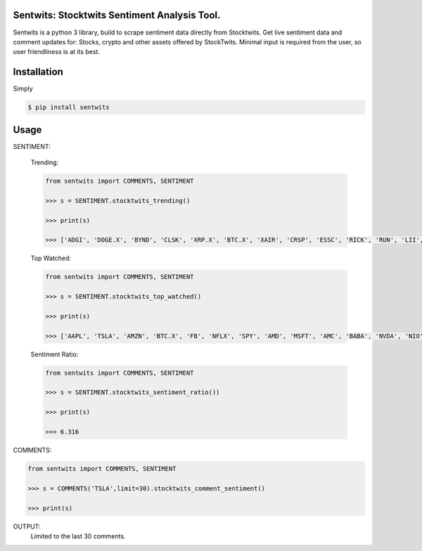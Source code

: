 Sentwits: Stocktwits Sentiment Analysis Tool.
--------------------------------------------

Sentwits is a python 3 library, build to scrape sentiment data directly from Stocktwits.
Get live sentiment data and comment updates for: Stocks, crypto and other assets offered by StockTwits.
Minimal input is required from the user, so user friendliness is at its best.

Installation
------------
Simply

.. code-block:: bash

    $ pip install sentwits

Usage
-----

SENTIMENT:

 Trending:
  
 .. code-block:: Python

    from sentwits import COMMENTS, SENTIMENT

    >>> s = SENTIMENT.stocktwits_trending()

    >>> print(s)

    >>> ['ADGI', 'DOGE.X', 'BYND', 'CLSK', 'XRP.X', 'BTC.X', 'XAIR', 'CRSP', 'ESSC', 'RICK', 'RUN', 'LII', 'FBHS', 'STRN', 'RRD', 'BEN', 'SKIL', 'COHU', 'BOXD', 'AUPH', 'LVLU', 'MYGN', 'NC', 'LMAT', 'CYN', 'NWLI', 'SMLP', 'IPOF', 'VFF', 'PL']
  
 Top Watched:
  
 .. code-block:: Python

    from sentwits import COMMENTS, SENTIMENT

    >>> s = SENTIMENT.stocktwits_top_watched()

    >>> print(s)
    
    >>> ['AAPL', 'TSLA', 'AMZN', 'BTC.X', 'FB', 'NFLX', 'SPY', 'AMD', 'MSFT', 'AMC', 'BABA', 'NVDA', 'NIO', 'DOGE.X', 'TWTR', 'DIS', 'ETH.X', 'GME', 'GOOG', 'SNDL', 'SNAP', 'LCID', 'PLTR', 'BA', 'PLUG', 'SQ', 'OCGN', 'F', 'SHIB.X', 'GE', 'BB', 'FCEL', 'XRP.X', 'SPCE', 'TLRY', 'ZOM', 'MU', 'WKHS', 'BAC', 'QQQ', 'GOOGL', 'GEVO', 'NAKD', 'ACB', 'INTC', 'ROKU', 'PYPL', 'IDEX', 'MARA', 'ADA.X', 'BNGO', 'NOK', 'RIOT', 'WMT', 'GNUS', 'DKNG', 'LTC.X', 'AAL', 'CEI', 'MRNA', 'SBUX', 'SHOP', 'IBIO', 'INO', 'T', 'NKE', 'UBER', 'GPRO', 'NKLA', 'CTRM', 'CLOV', 'NVAX', 'MVIS', 'SOS', 'HCMC', 'PFE', 'CGC', 'BYND', 'COIN', 'VXRT', 'V', 'JNUG', 'SPX', 'TOPS', 'FSR', 'JAGX', 'CCL', 'XSPA', 'GILD', 'XOM', 'WISH', 'NNDM', 'DJIA', 'SRNE', 'JPM', 'DAL', 'UVXY', 'ATOS', 'CRON', 'VISL']
  
 Sentiment Ratio:
  
 .. code-block:: Python

    from sentwits import COMMENTS, SENTIMENT

    >>> s = SENTIMENT.stocktwits_sentiment_ratio())

    >>> print(s)
    
    >>> 6.316

COMMENTS:

.. code-block:: Python

    from sentwits import COMMENTS, SENTIMENT

    >>> s = COMMENTS('TSLA',limit=30).stocktwits_comment_sentiment()

    >>> print(s)
    
OUTPUT:
  Limited to the last 30 comments.
  
.. text-block:: Python
    XiaYao: $TSLA not a horrible day 😎 Bullish

    bendrobidow: $TSLA btw, Bernie and Karen Warren simply use Elon&#39;s name as click bait. Same strategy as in every news outlet.
    Nobody cares about Bernie and Karen, nobody want&#39;s to hear anything they r saying, but as soon as they mention Musk, everyone is talking about them again

    Not sure if Elon&#39;s strategy is helpful. He answers and helps their major goal, they just want to stay relevant 

    TradeNetWork: $BTC.X $TSLA very green added in 940s 

    Epic_Economics: $TSLA Elon!!! Tweet something for the crypto kiddos. Quick 

    BangHussleTheGreat: $LCID my only concern is quality. I’m hoping LUCID doesn’t have these issues. From what I understand a lot of the employees are already owners of other EV’s so they should try their best to prevent the types of issues seen here. This is not a shot at Tesla by posting this, I believe in trial and error. If it wouldn’t have been for $TSLA ’s trials we’d be in for major errors. https://fb.watch/9UNStCKnKg/ Bullish

    BannedGecko: $TSLA If you&#39;re up 10x on Tesla.  It&#39;s time to start winding down positions.  $TM $GM and every single car manufacturer on the planet has just released their new EV concepts.  And the analyst reception is unbelievable.

    Anything is possible where money is manipulated.  But it is quite interesting to see the back channel forecasts for Tesla at sub 500.

    I wonder what&#39;s cooking. Bearish

    Vinnyhuynh: $TSLA if you don’t  Buy now, don’t buy later at $1,000 Bullish

    InsiderFinance: 5-Day Equity Sentiment Recap: $TSLA is the #3 stock that institutions are trading over rolling 5 day window with 128.6K options contracts.

    Market analysis included in screenshot of dashboard from http://insiderfinance.io. 

    Vinnyhuynh: $TSLA speaking of inflation, did we already had that episode back in May?? 

    Cashhew: $TSLA 🤣🤣🤣 

    Arkoo: $TSLA inflation shit is already priced in elon is almost done selling what&#39;s your excuse? Bullish

    iAndigotmyback: $TSLA We have two more weeks to buy the diP 

    takinglosses: $TSLA Anybody know if Blackrock owns any tesla shares? 

    randomtrader07: @Street_Insider her ass got kicked hard.. had not for $TSLA she would be down like 70% in year..feel bad for retail investors who followed her 

    alps: $TSLA $IWM $MSFT PUTS paid nicely 

    PUNCHYOFACE: $LUCD $DOGE.X Should get some collateral love in Lucid from Doge and $TSLA and Elon funboys. 

    Sjacob99: @MemphisBelle2020 nice to see $LCID break away from $RIVN and $TSLA chart today.  Looking forward to a steady run back up to $50… Bullish

    Tradr78: $TSLA think this rises tomorrow at least above 1k. it ain’t headed down short term 

    ShortyMcFly: $SPY PARTY for the countdown tomorrow!!! This FOMC is the SUPERBOWL of the Year End!! Calls are on the losing side of the Tape for odds!! 😂📉💀💦🎲 $tsla $msft $aapl $adgi 

    &quot;JPOW JPOW JPOW JPOW&quot; - RATE HIKE RATE HIKE RATE HIKE!🤣😭✅ Bearish

    PUNCHYOFACE: $LUCD Only positive stock I have ... even $TSLA not green today 

    earthgabe: $TSLA my calls look like inflation numbers rn 

    allcharts: $TSLA TSLA 2021-12-14 Dark Pool &amp; Short Interest Data: 
    https://www.youtube.com/watch?v=xZHlBkUgmss 

    madnessofcrowds: $TSLA well there&#39;s no denying that bounce 

    WinderLiquor: $AMC $gme $TSLA  $SPY  and yes, you too Bill at $MSFT just so everyone knows Bullish

    FunCouponCodes: $TSLA Pretty much check on it to see how everyone’s feeling. $929 to I have no idea but a +$100 and IF holds end of week would say a lot GL 🍀✌️ 

    kamranl: $TSLA still maintain my 750 end of month target Bearish

    ineverleft1: $TSLA HIGHEST MARGINS THE NEXT DECADE! Bullish

    Mysticx213: $TSLA back over 1k EOW Bullish

    FlipperFastDaBull: $TSLA This is how to recoup some bear attacks.... $AAPL Bulls...some big money moves are on the way tomorrow!  Covid news had to cross the tape so there isn&#39;t a tapper tantrum, but a SURGE tantrum tomorrow!  Stocks, 700 Point day tomorrow GAINER, you heard it here first.  Chinese stocks are still declining, and Mega&#39;s will get their Santa Rally if you played your cards right.  $AAPL 175-190 calls will print tomorrow, loaded the dip with TSLA.  New highs before year end! Bullish

    HotStuff: $GRAB had a nice comeback from below $6 to $6.75. Not the best stock since its IPO earlier this month. Will definitely keep an eye on this one.
    $TSLA rebounded from a $930 low to over $960 before the close. Was able to get quite a few in the mid $930&#39;s.
    $PTPI received a major haircut as shares were trading at $4.38 yesterday and declined to $2.56 today. Stock has very nice volatility for good trading opportunities. Not for the faint of heart but a lot of fun.
    $ADGI did wash out at $6.30 with a 81% selloff today recovering to $7.26 at the close, up 15% from today&#39;s washout low. Evaluating a possible rebound potential to maybe $10-$11 which could be doable. Bullish

    ('Bullish:', 10, 'Bearish:', 3)

